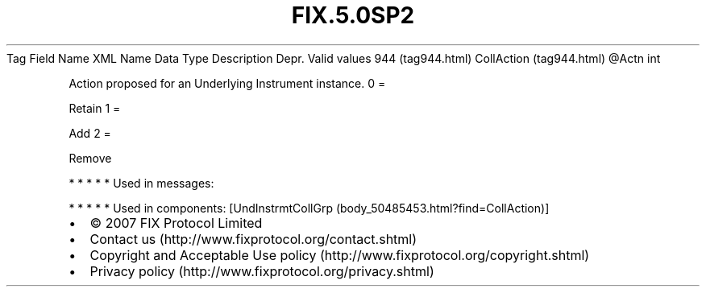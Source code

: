 .TH FIX.5.0SP2 "" "" "Tag #944"
Tag
Field Name
XML Name
Data Type
Description
Depr.
Valid values
944 (tag944.html)
CollAction (tag944.html)
\@Actn
int
.PP
Action proposed for an Underlying Instrument instance.
0
=
.PP
Retain
1
=
.PP
Add
2
=
.PP
Remove
.PP
   *   *   *   *   *
Used in messages:
.PP
   *   *   *   *   *
Used in components:
[UndInstrmtCollGrp (body_50485453.html?find=CollAction)]

.PD 0
.P
.PD

.PP
.PP
.IP \[bu] 2
© 2007 FIX Protocol Limited
.IP \[bu] 2
Contact us (http://www.fixprotocol.org/contact.shtml)
.IP \[bu] 2
Copyright and Acceptable Use policy (http://www.fixprotocol.org/copyright.shtml)
.IP \[bu] 2
Privacy policy (http://www.fixprotocol.org/privacy.shtml)
